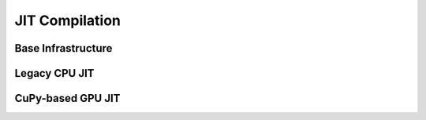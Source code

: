 JIT Compilation
===============

.. module:: pystencils.jit

Base Infrastructure
-------------------

.. autosummary::
  :toctree: generated
  :nosignatures:
  :template: autosummary/entire_class.rst

    KernelWrapper
    JitBase
    NoJit

.. autodata:: no_jit

Legacy CPU JIT
--------------

.. autosummary::
  :toctree: generated
  :nosignatures:
  :template: autosummary/entire_class.rst

  LegacyCpuJit

CuPy-based GPU JIT
------------------

.. autosummary::
  :toctree: generated
  :nosignatures:
  :template: autosummary/entire_class.rst

  CupyJit
  CupyKernelWrapper
  LaunchGrid

